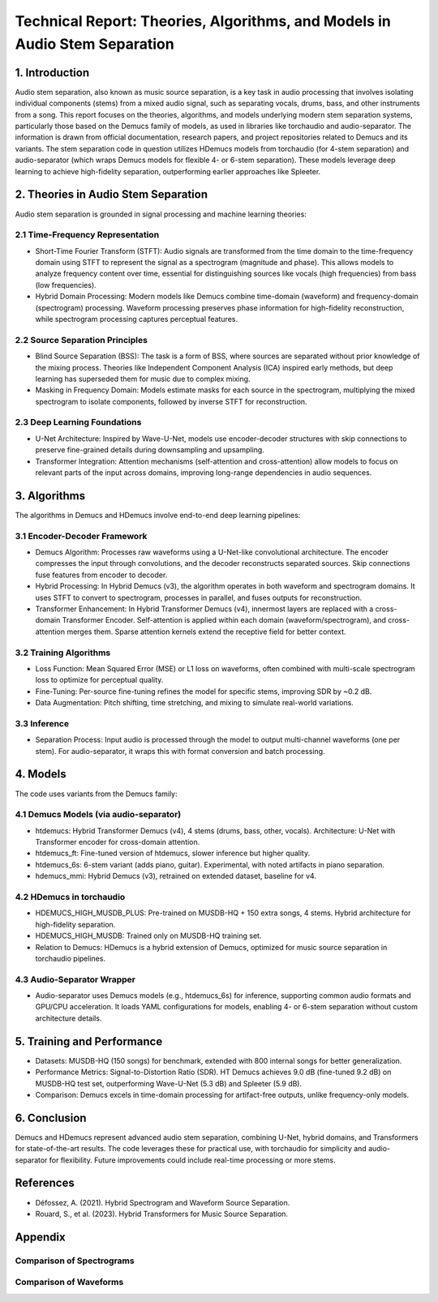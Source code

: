 Technical Report: Theories, Algorithms, and Models in Audio Stem Separation
==========================================================================

1. Introduction
---------------

Audio stem separation, also known as music source separation, is a key task in audio processing that involves isolating individual components (stems) from a mixed audio signal, such as separating vocals, drums, bass, and other instruments from a song. This report focuses on the theories, algorithms, and models underlying modern stem separation systems, particularly those based on the Demucs family of models, as used in libraries like torchaudio and audio-separator. The information is drawn from official documentation, research papers, and project repositories related to Demucs and its variants.
The stem separation code in question utilizes HDemucs models from torchaudio (for 4-stem separation) and audio-separator (which wraps Demucs models for flexible 4- or 6-stem separation). These models leverage deep learning to achieve high-fidelity separation, outperforming earlier approaches like Spleeter.

2. Theories in Audio Stem Separation
------------------------------------

Audio stem separation is grounded in signal processing and machine learning theories:

2.1 Time-Frequency Representation
~~~~~~~~~~~~~~~~~~~~~~~~~~~~~~~~~

*   Short-Time Fourier Transform (STFT): Audio signals are transformed from the time domain to the time-frequency domain using STFT to represent the signal as a spectrogram (magnitude and phase). This allows models to analyze frequency content over time, essential for distinguishing sources like vocals (high frequencies) from bass (low frequencies).

*   Hybrid Domain Processing: Modern models like Demucs combine time-domain (waveform) and frequency-domain (spectrogram) processing. Waveform processing preserves phase information for high-fidelity reconstruction, while spectrogram processing captures perceptual features.

2.2 Source Separation Principles
~~~~~~~~~~~~~~~~~~~~~~~~~~~~~~~~

*   Blind Source Separation (BSS): The task is a form of BSS, where sources are separated without prior knowledge of the mixing process. Theories like Independent Component Analysis (ICA) inspired early methods, but deep learning has superseded them for music due to complex mixing.

*   Masking in Frequency Domain: Models estimate masks for each source in the spectrogram, multiplying the mixed spectrogram to isolate components, followed by inverse STFT for reconstruction.

2.3 Deep Learning Foundations
~~~~~~~~~~~~~~~~~~~~~~~~~~~~~

*   U-Net Architecture: Inspired by Wave-U-Net, models use encoder-decoder structures with skip connections to preserve fine-grained details during downsampling and upsampling.
*   Transformer Integration: Attention mechanisms (self-attention and cross-attention) allow models to focus on relevant parts of the input across domains, improving long-range dependencies in audio sequences.


3. Algorithms
-------------

The algorithms in Demucs and HDemucs involve end-to-end deep learning pipelines:

3.1 Encoder-Decoder Framework
~~~~~~~~~~~~~~~~~~~~~~~~~~~~~

*   Demucs Algorithm: Processes raw waveforms using a U-Net-like convolutional architecture. The encoder compresses the input through convolutions, and the decoder reconstructs separated sources. Skip connections fuse features from encoder to decoder.
*   Hybrid Processing: In Hybrid Demucs (v3), the algorithm operates in both waveform and spectrogram domains. It uses STFT to convert to spectrogram, processes in parallel, and fuses outputs for reconstruction.
*   Transformer Enhancement: In Hybrid Transformer Demucs (v4), innermost layers are replaced with a cross-domain Transformer Encoder. Self-attention is applied within each domain (waveform/spectrogram), and cross-attention merges them. Sparse attention kernels extend the receptive field for better context.

3.2 Training Algorithms
~~~~~~~~~~~~~~~~~~~~~~~

*   Loss Function: Mean Squared Error (MSE) or L1 loss on waveforms, often combined with multi-scale spectrogram loss to optimize for perceptual quality.
*   Fine-Tuning: Per-source fine-tuning refines the model for specific stems, improving SDR by ~0.2 dB.
*   Data Augmentation: Pitch shifting, time stretching, and mixing to simulate real-world variations.

3.3 Inference
~~~~~~~~~~~~~

*   Separation Process: Input audio is processed through the model to output multi-channel waveforms (one per stem). For audio-separator, it wraps this with format conversion and batch processing.

4. Models
---------

The code uses variants from the Demucs family:

4.1 Demucs Models (via audio-separator)
~~~~~~~~~~~~~~~~~~~~~~~~~~~~~~~~~~~~~~~

*   htdemucs: Hybrid Transformer Demucs (v4), 4 stems (drums, bass, other, vocals). Architecture: U-Net with Transformer encoder for cross-domain attention.
*   htdemucs_ft: Fine-tuned version of htdemucs, slower inference but higher quality.
*   htdemucs_6s: 6-stem variant (adds piano, guitar). Experimental, with noted artifacts in piano separation.
*   hdemucs_mmi: Hybrid Demucs (v3), retrained on extended dataset, baseline for v4.

4.2 HDemucs in torchaudio
~~~~~~~~~~~~~~~~~~~~~~~~~

*   HDEMUCS_HIGH_MUSDB_PLUS: Pre-trained on MUSDB-HQ + 150 extra songs, 4 stems. Hybrid architecture for high-fidelity separation.
*   HDEMUCS_HIGH_MUSDB: Trained only on MUSDB-HQ training set.
*   Relation to Demucs: HDemucs is a hybrid extension of Demucs, optimized for music source separation in torchaudio pipelines.

4.3 Audio-Separator Wrapper
~~~~~~~~~~~~~~~~~~~~~~~~~~~

*   Audio-separator uses Demucs models (e.g., htdemucs_6s) for inference, supporting common audio formats and GPU/CPU acceleration. It loads YAML configurations for models, enabling 4- or 6-stem separation without custom architecture details.

5. Training and Performance
---------------------------

*   Datasets: MUSDB-HQ (150 songs) for benchmark, extended with 800 internal songs for better generalization.
*   Performance Metrics: Signal-to-Distortion Ratio (SDR). HT Demucs achieves 9.0 dB (fine-tuned 9.2 dB) on MUSDB-HQ test set, outperforming Wave-U-Net (5.3 dB) and Spleeter (5.9 dB).
*   Comparison: Demucs excels in time-domain processing for artifact-free outputs, unlike frequency-only models.

6. Conclusion
-------------

Demucs and HDemucs represent advanced audio stem separation, combining U-Net, hybrid domains, and Transformers for state-of-the-art results. The code leverages these for practical use, with torchaudio for simplicity and audio-separator for flexibility. Future improvements could include real-time processing or more stems.

References
-----------

*   Défossez, A. (2021). Hybrid Spectrogram and Waveform Source Separation.
*   Rouard, S., et al. (2023). Hybrid Transformers for Music Source Separation.

Appendix
----------

Comparison of Spectrograms
~~~~~~~~~~~~~~~~~~~~~~~~~~

.. raw:: html

    <table align="center">
      <tr>
        <td>audio-separator htdemucs_6s<br><img src="images/only_time_combined_spectrograms_audio_separator_htdemucs_6s.png" width="200"></td>
        <td>audio-separator htdemucs_ft<br><img src="images/only_time_combined_spectrograms_audio_separator_htdemucs_ft.png" width="200"></td>
        <td>torchaudio hdemucs_high<br><img src="images/only_time_combined_spectrograms_torchaudio_hdemucs_high.png" width="200"></td>
      </tr>
    </table>

Comparison of Waveforms
~~~~~~~~~~~~~~~~~~~~~~~

.. raw:: html

    <table align="center">
      <tr>
        <td>audio-separator htdemucs_6s<br><img src="images/only_time_combined_waveforms_audio_separator_htdemucs_6s.png" width="200"></td>
        <td>audio-separator htdemucs_ft<br><img src="images/only_time_combined_waveforms_audio_separator_htdemucs_ft.png" width="200"></td>
        <td>torchaudio hdemucs_high<br><img src="images/only_time_combined_waveforms_torchaudio_hdemucs_high.png" width="200"></td>
      </tr>
    </table>

